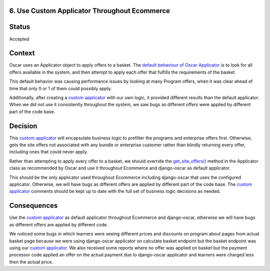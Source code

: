 6. Use Custom Applicator Throughout Ecommerce
------------------------------------------------------------

Status
------

Accepted

Context
-------

Oscar uses an Applicator object to apply offers to a basket.  The `default behaviour of Oscar Applicator`_ is to look for all offers available in the system, and then attempt to apply each offer that fulfills the requirements of the basket.

This default behavior was causing performance issues by looking at many Program offers, when it was clear ahead of time that only 0 or 1 of them could possibly apply.

Additionally, after creating a `custom applicator`_ with our own logic, it provided different results than the default applicator.  When we did not use it consistently throughout the system, we saw bugs as different offers were applied by different part of the code base.

Decision
--------

This `custom applicator`_ will encapsulate business logic to prefilter the programs and enterprise offers first. Otherwise, gets the site offers not associated with any bundle or enterprise customer rather than blindly returning every offer, including ones that could never apply.

Rather than attempting to apply every offer to a basket, we should override the `get_site_offers()`_ method in the Applicator class as recommended by Oscar and use it throughout Ecommerce and django-oscar as default applicator.

This should be the only applicator used throughout Ecommerce including django-oscar that uses the configured applicator. Otherwise, we will have bugs as different offers are applied by different part of the code base. The `custom applicator`_ comments should be kept up to date with the full set of business logic decisions as needed.

Consequences
------------

Use the `custom applicator`_ as default applicator throughout Ecommerce and django-oscar, otherwise we will have bugs as different offers are applied by different code.

We noticed some bugs in which learners were seeing different prices and discounts on program about pages from actual basket page because we were using django-oscar applicator on calculate basket endpoint but the basket endpoint was using our `custom applicator`_. We also received some reports where no offer was applied on basket but the payment processor code applied an offer on the actual payment due to django-oscar applicator and learners were charged less then the actual price.


.. _default behaviour of Oscar Applicator: https://github.com/django-oscar/django-oscar/blob/40a4cacc27223ac675f5e859e7568b632e3f304c/src/oscar/apps/offer/applicator.py#L46-L61
.. _custom applicator: https://github.com/edx/ecommerce/blob/master/ecommerce/extensions/offer/applicator.py
.. _get_site_offers(): https://github.com/django-oscar/django-oscar/blob/40a4cacc27223ac675f5e859e7568b632e3f304c/src/oscar/apps/offer/applicator.py#L63-L72

